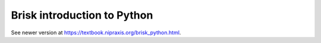 ############################
Brisk introduction to Python
############################

See newer version at https://textbook.nipraxis.org/brisk_python.html.
